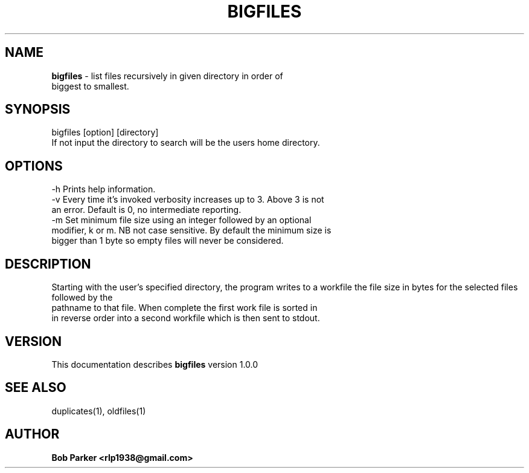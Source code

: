 .TH BIGFILES 1 "v\ 1.0.0" "Mon, May 14, 2014" "GNU"
.SH NAME
.B bigfiles
\- list files recursively in given directory in order of
.br
biggest to smallest.
.SH SYNOPSIS
bigfiles [option] [directory]
.br
If not input the directory to search will be the users home directory.
.SH OPTIONS
-h Prints help information.
.br
-v Every time it's invoked verbosity increases up to 3. Above 3 is not
.br
 an error. Default is 0, no intermediate reporting.
.br
-m Set minimum file size using an integer followed by an optional
.br
modifier, k or m. NB not case sensitive. By default the minimum size is
.br
bigger than 1 byte so empty files will never be considered.
.SH DESCRIPTION
Starting with the user's specified directory, the program writes to a
workfile the file size in bytes for the selected files followed by the
.br
pathname to that file. When complete the first work file is sorted in
.br
in reverse order into a second workfile which is then sent to stdout.
.br

.br
.SH VERSION
This documentation describes
.B bigfiles
version 1.0.0
.SH "SEE ALSO"
duplicates(1), oldfiles(1)
.br
.SH AUTHOR
.br
.B Bob Parker <rlp1938@gmail.com>
